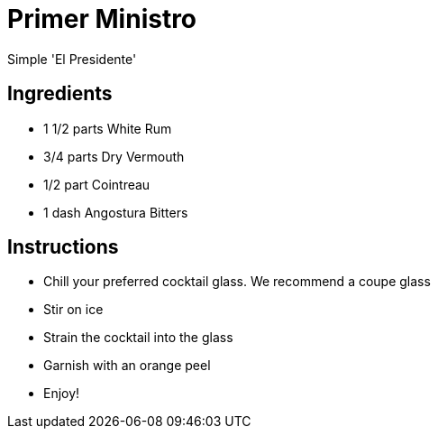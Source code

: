 = Primer Ministro

Simple 'El Presidente'

== Ingredients

- 1 1/2 parts White Rum 
- 3/4 parts Dry Vermouth 
- 1/2 part Cointreau
- 1 dash Angostura Bitters

== Instructions

- Chill your preferred cocktail glass. We recommend a coupe glass
- Stir on ice
- Strain the cocktail into the glass
- Garnish with an orange peel
- Enjoy!
